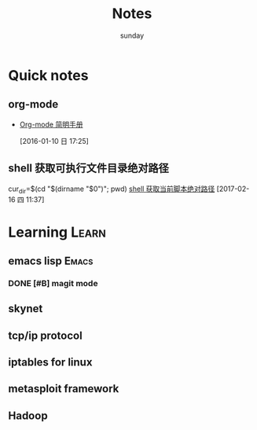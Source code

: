 #+TITLE: Notes
#+AUTHOR: sunday
#+TAGS: { WORK(w) Emacs(e) PROJECT(p) WANT(s) Learn(l) }

* Quick notes

** org-mode 
- [[http://www.cnblogs.com/Open_Source/archive/2011/07/17/2108747.html#fn.5][Org-mode 简明手册]]
 
 [2016-01-10 日 17:25]

**  shell 获取可执行文件目录绝对路径
cur_dir=$(cd "$(dirname "$0")"; pwd)
[[http://walkerqt.blog.51cto.com/1310630/1029395][shell 获取当前脚本绝对路径]] 
[2017-02-16 四 11:37]

* Learning                                                            :Learn:
** emacs lisp                                                       :Emacs:
*** DONE [#B] magit mode 
CLOSED: [2016-01-10 日 23:58] SCHEDULED: <2016-01-10 日>
** skynet 
** tcp/ip protocol 
** iptables for linux
** metasploit framework
** Hadoop
